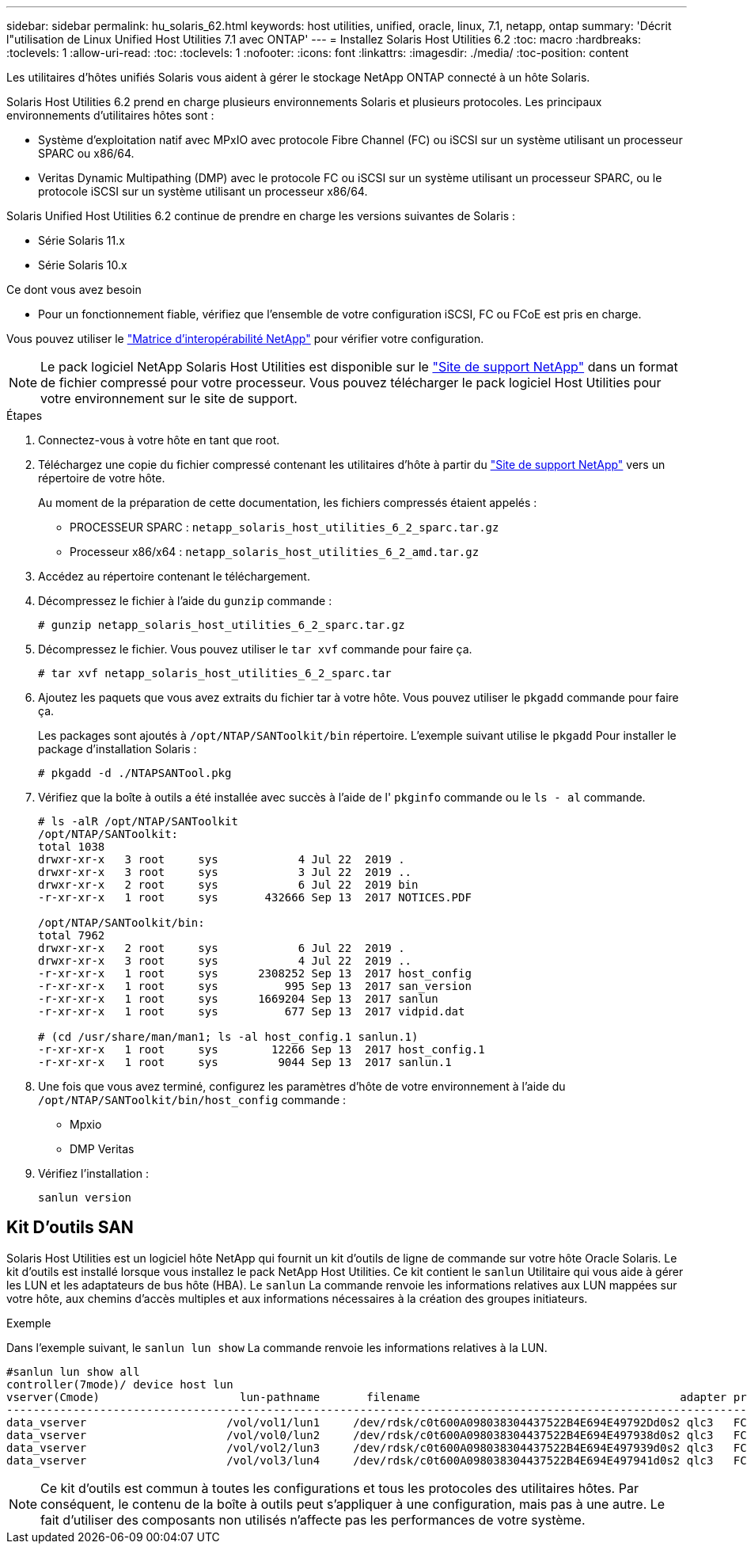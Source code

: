 ---
sidebar: sidebar 
permalink: hu_solaris_62.html 
keywords: host utilities, unified, oracle, linux, 7.1, netapp, ontap 
summary: 'Décrit l"utilisation de Linux Unified Host Utilities 7.1 avec ONTAP' 
---
= Installez Solaris Host Utilities 6.2
:toc: macro
:hardbreaks:
:toclevels: 1
:allow-uri-read: 
:toc: 
:toclevels: 1
:nofooter: 
:icons: font
:linkattrs: 
:imagesdir: ./media/
:toc-position: content


[role="lead"]
Les utilitaires d'hôtes unifiés Solaris vous aident à gérer le stockage NetApp ONTAP connecté à un hôte Solaris.

Solaris Host Utilities 6.2 prend en charge plusieurs environnements Solaris et plusieurs protocoles. Les principaux environnements d'utilitaires hôtes sont :

* Système d'exploitation natif avec MPxIO avec protocole Fibre Channel (FC) ou iSCSI sur un système utilisant un processeur SPARC ou x86/64.
* Veritas Dynamic Multipathing (DMP) avec le protocole FC ou iSCSI sur un système utilisant un processeur SPARC, ou le protocole iSCSI sur un système utilisant un processeur x86/64.


Solaris Unified Host Utilities 6.2 continue de prendre en charge les versions suivantes de Solaris :

* Série Solaris 11.x
* Série Solaris 10.x


.Ce dont vous avez besoin
* Pour un fonctionnement fiable, vérifiez que l'ensemble de votre configuration iSCSI, FC ou FCoE est pris en charge.


Vous pouvez utiliser le link:https://mysupport.netapp.com/matrix/imt.jsp?components=71102;&solution=1&isHWU&src=IMT["Matrice d'interopérabilité NetApp"^] pour vérifier votre configuration.


NOTE: Le pack logiciel NetApp Solaris Host Utilities est disponible sur le link:https://mysupport.netapp.com/site/products/all/details/hostutilities/downloads-tab/download/61343/6.2/downloads["Site de support NetApp"^] dans un format de fichier compressé pour votre processeur. Vous pouvez télécharger le pack logiciel Host Utilities pour votre environnement sur le site de support.

.Étapes
. Connectez-vous à votre hôte en tant que root.
. Téléchargez une copie du fichier compressé contenant les utilitaires d'hôte à partir du link:https://mysupport.netapp.com/site/products/all/details/hostutilities/downloads-tab/download/61343/6.2/downloads["Site de support NetApp"^] vers un répertoire de votre hôte.
+
Au moment de la préparation de cette documentation, les fichiers compressés étaient appelés :

+
** PROCESSEUR SPARC : `netapp_solaris_host_utilities_6_2_sparc.tar.gz`
** Processeur x86/x64 : `netapp_solaris_host_utilities_6_2_amd.tar.gz`


. Accédez au répertoire contenant le téléchargement.
. Décompressez le fichier à l'aide du `gunzip` commande :
+
`# gunzip netapp_solaris_host_utilities_6_2_sparc.tar.gz`

. Décompressez le fichier. Vous pouvez utiliser le `tar xvf` commande pour faire ça.
+
`# tar xvf netapp_solaris_host_utilities_6_2_sparc.tar`

. Ajoutez les paquets que vous avez extraits du fichier tar à votre hôte. Vous pouvez utiliser le `pkgadd` commande pour faire ça.
+
Les packages sont ajoutés à `/opt/NTAP/SANToolkit/bin` répertoire. L'exemple suivant utilise le `pkgadd` Pour installer le package d'installation Solaris :

+
`# pkgadd -d ./NTAPSANTool.pkg`

. Vérifiez que la boîte à outils a été installée avec succès à l'aide de l' `pkginfo` commande ou le `ls - al` commande.
+
[listing]
----
# ls -alR /opt/NTAP/SANToolkit
/opt/NTAP/SANToolkit:
total 1038
drwxr-xr-x   3 root     sys            4 Jul 22  2019 .
drwxr-xr-x   3 root     sys            3 Jul 22  2019 ..
drwxr-xr-x   2 root     sys            6 Jul 22  2019 bin
-r-xr-xr-x   1 root     sys       432666 Sep 13  2017 NOTICES.PDF

/opt/NTAP/SANToolkit/bin:
total 7962
drwxr-xr-x   2 root     sys            6 Jul 22  2019 .
drwxr-xr-x   3 root     sys            4 Jul 22  2019 ..
-r-xr-xr-x   1 root     sys      2308252 Sep 13  2017 host_config
-r-xr-xr-x   1 root     sys          995 Sep 13  2017 san_version
-r-xr-xr-x   1 root     sys      1669204 Sep 13  2017 sanlun
-r-xr-xr-x   1 root     sys          677 Sep 13  2017 vidpid.dat

# (cd /usr/share/man/man1; ls -al host_config.1 sanlun.1)
-r-xr-xr-x   1 root     sys        12266 Sep 13  2017 host_config.1
-r-xr-xr-x   1 root     sys         9044 Sep 13  2017 sanlun.1
----
. Une fois que vous avez terminé, configurez les paramètres d'hôte de votre environnement à l'aide du `/opt/NTAP/SANToolkit/bin/host_config` commande :
+
** Mpxio
** DMP Veritas


. Vérifiez l'installation :
+
`sanlun version`





== Kit D'outils SAN

Solaris Host Utilities est un logiciel hôte NetApp qui fournit un kit d'outils de ligne de commande sur votre hôte Oracle Solaris. Le kit d'outils est installé lorsque vous installez le pack NetApp Host Utilities. Ce kit contient le `sanlun` Utilitaire qui vous aide à gérer les LUN et les adaptateurs de bus hôte (HBA). Le `sanlun` La commande renvoie les informations relatives aux LUN mappées sur votre hôte, aux chemins d'accès multiples et aux informations nécessaires à la création des groupes initiateurs.

.Exemple
Dans l'exemple suivant, le `sanlun lun show` La commande renvoie les informations relatives à la LUN.

[listing]
----
#sanlun lun show all
controller(7mode)/ device host lun
vserver(Cmode)                     lun-pathname       filename                                       adapter protocol size mode
-----------------------------------------------------------------------------------------------------------------------------------
data_vserver                     /vol/vol1/lun1     /dev/rdsk/c0t600A098038304437522B4E694E49792Dd0s2 qlc3   FCP       10g cDOT
data_vserver                     /vol/vol0/lun2     /dev/rdsk/c0t600A098038304437522B4E694E497938d0s2 qlc3   FCP       10g cDOT
data_vserver                     /vol/vol2/lun3     /dev/rdsk/c0t600A098038304437522B4E694E497939d0s2 qlc3   FCP       10g cDOT
data_vserver                     /vol/vol3/lun4     /dev/rdsk/c0t600A098038304437522B4E694E497941d0s2 qlc3   FCP       10g cDOT


----

NOTE: Ce kit d'outils est commun à toutes les configurations et tous les protocoles des utilitaires hôtes. Par conséquent, le contenu de la boîte à outils peut s'appliquer à une configuration, mais pas à une autre. Le fait d'utiliser des composants non utilisés n'affecte pas les performances de votre système.
